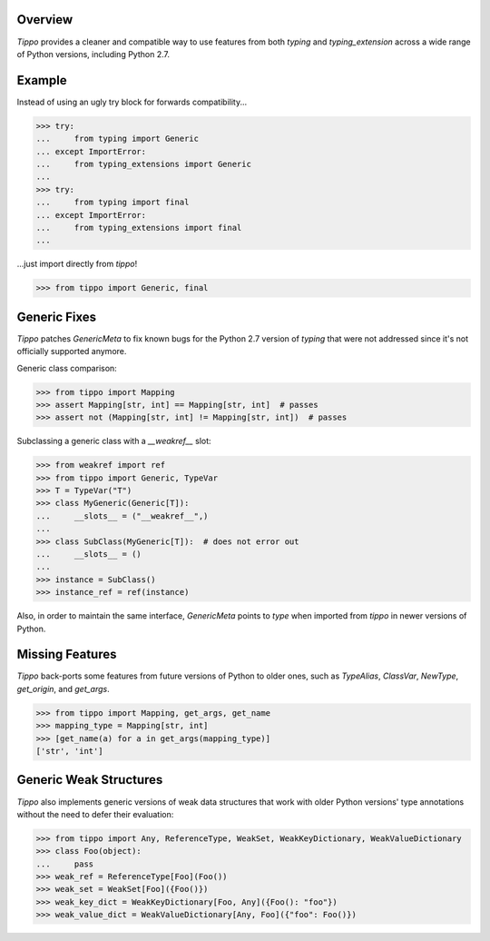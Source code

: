 .. logo_start
.. raw:: html

   <p align="center">
     <a href="https://github.com/brunonicko/tippo">
         <picture>
            <object data="./_static/tippo.svg" type="image/png">
                <source srcset="./docs/source/_static/tippo_white.svg" media="(prefers-color-scheme: dark)">
                <img src="./docs/source/_static/tippo.svg" width="60%" alt="tippo" />
            </object>
         </picture>
     </a>
   </p>
.. logo_end

.. image:: https://github.com/brunonicko/tippo/workflows/MyPy/badge.svg
   :target: https://github.com/brunonicko/tippo/actions?query=workflow%3AMyPy

.. image:: https://github.com/brunonicko/tippo/workflows/Lint/badge.svg
   :target: https://github.com/brunonicko/tippo/actions?query=workflow%3ALint

.. image:: https://github.com/brunonicko/tippo/workflows/Tests/badge.svg
   :target: https://github.com/brunonicko/tippo/actions?query=workflow%3ATests

.. image:: https://readthedocs.org/projects/tippo/badge/?version=stable
   :target: https://tippo.readthedocs.io/en/stable/

.. image:: https://img.shields.io/github/license/brunonicko/tippo?color=light-green
   :target: https://github.com/brunonicko/tippo/blob/main/LICENSE

.. image:: https://static.pepy.tech/personalized-badge/tippo?period=total&units=international_system&left_color=grey&right_color=brightgreen&left_text=Downloads
   :target: https://pepy.tech/project/tippo

.. image:: https://img.shields.io/pypi/pyversions/tippo?color=light-green&style=flat
   :target: https://pypi.org/project/tippo/

Overview
--------
`Tippo` provides a cleaner and compatible way to use features from both `typing` and `typing_extension` across a wide
range of Python versions, including Python 2.7.

Example
-------

Instead of using an ugly try block for forwards compatibility...

.. code:: python

    >>> try:
    ...     from typing import Generic
    ... except ImportError:
    ...     from typing_extensions import Generic
    ...
    >>> try:
    ...     from typing import final
    ... except ImportError:
    ...     from typing_extensions import final
    ...

...just import directly from `tippo`!

.. code:: python

    >>> from tippo import Generic, final

Generic Fixes
-------------
`Tippo` patches `GenericMeta` to fix known bugs for the Python 2.7 version of `typing` that were not addressed since
it's not officially supported anymore.

Generic class comparison:

.. code:: python

    >>> from tippo import Mapping
    >>> assert Mapping[str, int] == Mapping[str, int]  # passes
    >>> assert not (Mapping[str, int] != Mapping[str, int])  # passes

Subclassing a generic class with a `__weakref__` slot:

.. code:: python

    >>> from weakref import ref
    >>> from tippo import Generic, TypeVar
    >>> T = TypeVar("T")
    >>> class MyGeneric(Generic[T]):
    ...     __slots__ = ("__weakref__",)
    ...
    >>> class SubClass(MyGeneric[T]):  # does not error out
    ...     __slots__ = ()
    ...
    >>> instance = SubClass()
    >>> instance_ref = ref(instance)

Also, in order to maintain the same interface, `GenericMeta` points to `type` when imported from `tippo` in newer
versions of Python.

Missing Features
----------------
`Tippo` back-ports some features from future versions of Python to older ones, such as `TypeAlias`, `ClassVar`,
`NewType`, `get_origin`, and `get_args`.

.. code:: python

    >>> from tippo import Mapping, get_args, get_name
    >>> mapping_type = Mapping[str, int]
    >>> [get_name(a) for a in get_args(mapping_type)]
    ['str', 'int']

Generic Weak Structures
-----------------------

`Tippo` also implements generic versions of weak data structures that work with older Python versions' type annotations
without the need to defer their evaluation:

.. code:: python

    >>> from tippo import Any, ReferenceType, WeakSet, WeakKeyDictionary, WeakValueDictionary
    >>> class Foo(object):
    ...     pass
    >>> weak_ref = ReferenceType[Foo](Foo())
    >>> weak_set = WeakSet[Foo]({Foo()})
    >>> weak_key_dict = WeakKeyDictionary[Foo, Any]({Foo(): "foo"})
    >>> weak_value_dict = WeakValueDictionary[Any, Foo]({"foo": Foo()})
